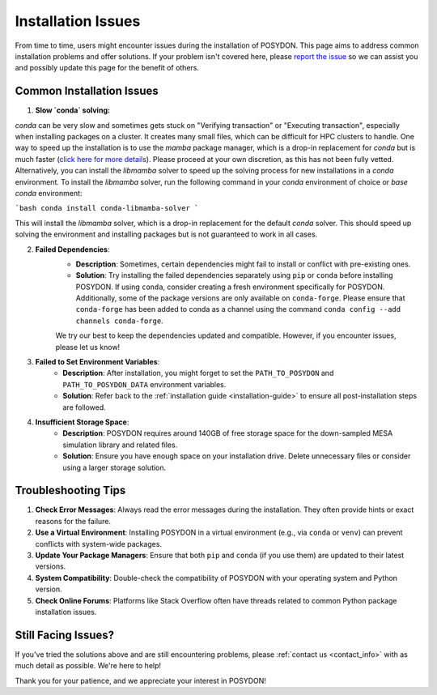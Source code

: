 .. _installation-issues:

Installation Issues
-------------------

From time to time, users might encounter issues during the installation of POSYDON. This page aims to address common installation problems and offer solutions. If your problem isn't covered here, please `report the issue <https://github.com/POSYDON-code/POSYDON/issues>`_ so we can assist you and possibly update this page for the benefit of others.

Common Installation Issues
~~~~~~~~~~~~~~~~~~~~~~~~~~

1. **Slow `conda` solving:**

`conda` can be very slow and sometimes gets stuck on "Verifying transaction" or "Executing transaction", especially when installing packages on a cluster.
It creates many small files, which can be difficult for HPC clusters to handle.
One way to speed up the installation is to use the `mamba` package manager, which is a drop-in replacement for `conda` but is much faster (`click here for more details <https://www.anaconda.com/blog/a-faster-conda-for-a-growing-community>`_).
Please proceed at your own discretion, as this has not been fully vetted. Alternatively, you can install the `libmamba` solver to speed up the solving process for new installations in a `conda` environment.
To install the `libmamba` solver, run the following command in your `conda` environment of choice or `base` `conda` environment:

```bash
conda install conda-libmamba-solver
```

This will install the `libmamba` solver, which is a drop-in replacement for the default `conda` solver.
This should speed up solving the environment and installing packages but is not guaranteed to work in all cases.

2. **Failed Dependencies**:
    - **Description**: Sometimes, certain dependencies might fail to install or conflict with pre-existing ones.
    - **Solution**: Try installing the failed dependencies separately using ``pip`` or ``conda`` before installing POSYDON. If using ``conda``, consider creating a fresh environment specifically for POSYDON. Additionally, some of the package versions are only available on ``conda-forge``. Please ensure that ``conda-forge`` has been added to conda as a channel using the command ``conda config --add channels conda-forge``.

    We try our best to keep the dependencies updated and compatible. However, if you encounter issues, please let us know!

3. **Failed to Set Environment Variables**:
    - **Description**: After installation, you might forget to set the ``PATH_TO_POSYDON`` and ``PATH_TO_POSYDON_DATA`` environment variables.
    - **Solution**: Refer back to the :ref:`installation guide <installation-guide>` to ensure all post-installation steps are followed.

4. **Insufficient Storage Space**:
    - **Description**: POSYDON requires around 140GB of free storage space for the down-sampled MESA simulation library and related files.
    - **Solution**: Ensure you have enough space on your installation drive. Delete unnecessary files or consider using a larger storage solution.

Troubleshooting Tips
~~~~~~~~~~~~~~~~~~~~

1. **Check Error Messages**: Always read the error messages during the installation. They often provide hints or exact reasons for the failure.

2. **Use a Virtual Environment**: Installing POSYDON in a virtual environment (e.g., via ``conda`` or ``venv``) can prevent conflicts with system-wide packages.

3. **Update Your Package Managers**: Ensure that both ``pip`` and ``conda`` (if you use them) are updated to their latest versions.

4. **System Compatibility**: Double-check the compatibility of POSYDON with your operating system and Python version.

5. **Check Online Forums**: Platforms like Stack Overflow often have threads related to common Python package installation issues.

Still Facing Issues?
~~~~~~~~~~~~~~~~~~~~

If you've tried the solutions above and are still encountering problems, please :ref:`contact us <contact_info>` with as much detail as possible. We're here to help!

Thank you for your patience, and we appreciate your interest in POSYDON!
